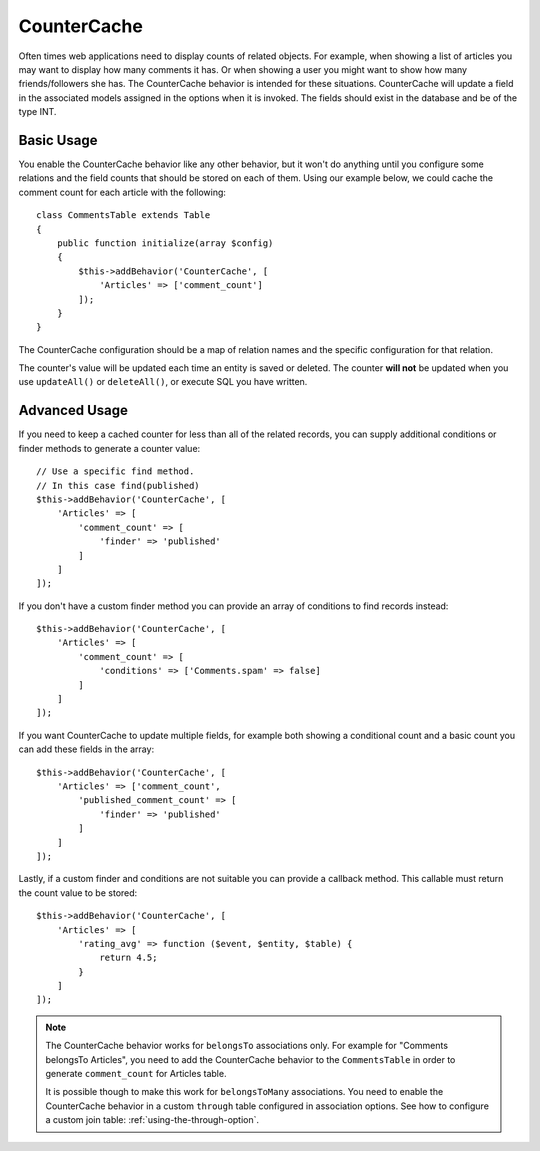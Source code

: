 CounterCache
############

.. php:namespace:: Cake\ORM\Behavior

.. php:class:: CounterCacheBehavior

Often times web applications need to display counts of related objects. For
example, when showing a list of articles you may want to display how many
comments it has. Or when showing a user you might want to show how many
friends/followers she has. The CounterCache behavior is intended for these
situations. CounterCache will update a field in the associated models assigned
in the options when it is invoked. The fields should exist in the database and
be of the type INT.

Basic Usage
===========

You enable the CounterCache behavior like any other behavior, but it won't do
anything until you configure some relations and the field counts that should be
stored on each of them. Using our example below, we could cache the comment
count for each article with the following::

    class CommentsTable extends Table
    {
        public function initialize(array $config)
        {
            $this->addBehavior('CounterCache', [
                'Articles' => ['comment_count']
            ]);
        }
    }

The CounterCache configuration should be a map of relation names and the
specific configuration for that relation.

The counter's value will be updated each time an entity is saved or deleted. The
counter **will not** be updated when you use ``updateAll()`` or ``deleteAll()``,
or execute SQL you have written.

Advanced Usage
==============

If you need to keep a cached counter for less than all of the related records,
you can supply additional conditions or finder methods to generate a
counter value::

    // Use a specific find method.
    // In this case find(published)
    $this->addBehavior('CounterCache', [
        'Articles' => [
            'comment_count' => [
                'finder' => 'published'
            ]
        ]
    ]);

If you don't have a custom finder method you can provide an array of conditions
to find records instead::

    $this->addBehavior('CounterCache', [
        'Articles' => [
            'comment_count' => [
                'conditions' => ['Comments.spam' => false]
            ]
        ]
    ]);

If you want CounterCache to update multiple fields, for example both showing a
conditional count and a basic count you can add these fields in the array::

    $this->addBehavior('CounterCache', [
        'Articles' => ['comment_count',
            'published_comment_count' => [
                'finder' => 'published'
            ]
        ]
    ]);

Lastly, if a custom finder and conditions are not suitable you can provide
a callback method. This callable must return the count value to be stored::

    $this->addBehavior('CounterCache', [
        'Articles' => [
            'rating_avg' => function ($event, $entity, $table) {
                return 4.5;
            }
        ]
    ]);


.. note::

    The CounterCache behavior works for ``belongsTo`` associations only. For
    example for  "Comments belongsTo Articles", you need to add the CounterCache
    behavior to the ``CommentsTable`` in order to generate ``comment_count`` for
    Articles table.
    
    It is possible though to make this work for ``belongsToMany`` associations.
    You need to enable the CounterCache behavior in a custom ``through`` table
    configured in association options. See how to configure a custom join table:
    :ref:`using-the-through-option`.

